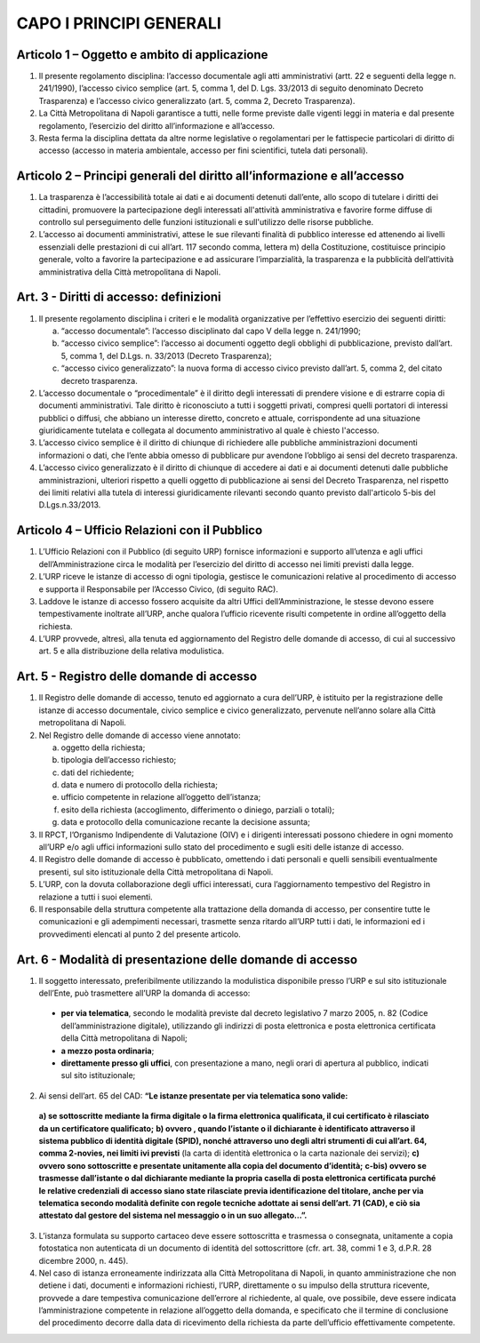 CAPO I PRINCIPI GENERALI
------------------------



Articolo 1 – Oggetto e ambito di applicazione
~~~~~~~~~~~~~~~~~~~~~~~~~~~~~~~~~~~~~~~~~~~~~

1. Il presente regolamento disciplina: l’accesso documentale agli atti amministrativi (artt. 22 e seguenti della legge n. 241/1990), l’accesso civico semplice (art. 5, comma 1, del D. Lgs. 33/2013 di seguito denominato Decreto Trasparenza) e l’accesso civico generalizzato (art. 5, comma 2, Decreto Trasparenza).
2. La Città Metropolitana di Napoli garantisce a tutti, nelle forme previste dalle vigenti leggi in materia e dal presente regolamento, l’esercizio del diritto all’informazione e all’accesso.
3. Resta ferma   la disciplina dettata da altre norme legislative o regolamentari per le fattispecie particolari di diritto di accesso (accesso in materia ambientale, accesso per fini scientifici, tutela dati personali).

Articolo 2 – Principi generali del diritto all’informazione e all’accesso
~~~~~~~~~~~~~~~~~~~~~~~~~~~~~~~~~~~~~~~~~~~~~~~~~~~~~~~~~~~~~~~~~~~~~~~~~

1. La trasparenza è l’accessibilità totale ai dati e ai documenti detenuti dall’ente, allo scopo di tutelare   i   diritti   dei   cittadini,   promuovere   la   partecipazione   degli   interessati   all'attività amministrativa e favorire forme diffuse di controllo sul perseguimento delle funzioni istituzionali e sull'utilizzo delle risorse pubbliche.
2. L’accesso ai documenti amministrativi, attese le sue rilevanti finalità di pubblico interesse ed attenendo ai livelli essenziali delle prestazioni di cui all’art. 117 secondo comma, lettera m) della Costituzione, costituisce principio generale, volto a favorire la partecipazione e ad assicurare l’imparzialità, la trasparenza e la pubblicità dell’attività amministrativa della Città metropolitana di Napoli.

Art. 3 - Diritti di accesso: definizioni
~~~~~~~~~~~~~~~~~~~~~~~~~~~~~~~~~~~~~~~~

1. Il presente regolamento disciplina i criteri e le modalità organizzative per l’effettivo esercizio dei seguenti diritti:

   a. “accesso documentale”: l’accesso disciplinato dal capo V della legge n. 241/1990;
   b. “accesso civico semplice”: l’accesso ai documenti oggetto degli obblighi di pubblicazione, previsto dall’art. 5, comma 1, del D.Lgs. n. 33/2013 (Decreto Trasparenza);
   c. “accesso civico generalizzato”: la nuova forma di accesso civico previsto dall’art. 5, comma 2, del citato decreto trasparenza.
 
2. L’accesso documentale o “procedimentale” è il diritto degli interessati di prendere visione e di estrarre copia di documenti amministrativi. Tale diritto è riconosciuto a tutti i soggetti privati, compresi quelli portatori di interessi pubblici o diffusi, che abbiano un interesse diretto, concreto e attuale, corrispondente ad una situazione giuridicamente tutelata e collegata al documento amministrativo al quale è chiesto l'accesso.
3. L’accesso civico semplice è il diritto di chiunque di richiedere alle pubbliche amministrazioni documenti informazioni o dati, che l’ente abbia omesso di pubblicare pur avendone l’obbligo ai sensi del decreto trasparenza.
4. L’accesso civico generalizzato è il diritto di chiunque di accedere ai dati e ai documenti detenuti dalle pubbliche amministrazioni, ulteriori rispetto a quelli oggetto di pubblicazione ai sensi del Decreto Trasparenza, nel rispetto dei limiti relativi alla tutela di interessi giuridicamente rilevanti secondo quanto previsto dall'articolo 5-bis del D.Lgs.n.33/2013.

Articolo 4 – Ufficio Relazioni con il Pubblico
~~~~~~~~~~~~~~~~~~~~~~~~~~~~~~~~~~~~~~~~~~~~~~

1. L’Ufficio Relazioni con il Pubblico (di seguito URP) fornisce informazioni e supporto all’utenza e agli uffici dell’Amministrazione circa le modalità per l’esercizio del diritto di accesso nei limiti previsti dalla legge.
2. L’URP riceve le istanze di accesso di ogni tipologia, gestisce le comunicazioni relative al procedimento di accesso e supporta il Responsabile per l’Accesso Civico, (di seguito RAC).
3. Laddove le istanze di accesso fossero acquisite da altri Uffici dell’Amministrazione, le stesse devono essere tempestivamente inoltrate all’URP, anche qualora l’ufficio ricevente risulti competente in ordine all’oggetto della richiesta.
4. L’URP provvede, altresì, alla tenuta ed aggiornamento del Registro delle domande di accesso, di cui al successivo art. 5 e alla distribuzione della relativa modulistica.

Art. 5 - Registro delle domande di accesso
~~~~~~~~~~~~~~~~~~~~~~~~~~~~~~~~~~~~~~~~~~

1. Il Registro delle domande di accesso, tenuto ed aggiornato a cura dell’URP, è istituito per la registrazione  delle  istanze  di  accesso  documentale,  civico  semplice  e  civico  generalizzato, pervenute nell’anno solare alla Città metropolitana di Napoli.
2. Nel Registro delle domande di accesso viene annotato:

   a. oggetto della richiesta;
   b. tipologia dell’accesso richiesto;
   c. dati del richiedente;
   d. data e numero di protocollo della richiesta;
   e. ufficio competente in relazione all’oggetto dell’istanza;
   f. esito della richiesta (accoglimento, differimento o diniego, parziali o totali);
   g. data e protocollo della comunicazione recante la decisione assunta;
 
3. Il  RPCT,  l’Organismo  Indipendente  di  Valutazione  (OIV)  e  i  dirigenti  interessati  possono chiedere in ogni momento all’URP e/o agli uffici informazioni sullo stato del procedimento e sugli esiti delle istanze di accesso.
4. Il Registro delle domande di accesso è pubblicato, omettendo i dati personali e quelli sensibili eventualmente presenti, sul sito istituzionale della Città metropolitana di Napoli.
5. L’URP, con la dovuta collaborazione degli uffici interessati, cura l’aggiornamento tempestivo del Registro in relazione a tutti i suoi elementi.
6. Il  responsabile  della  struttura  competente  alla  trattazione  della  domanda  di  accesso,  per consentire tutte le comunicazioni e gli adempimenti necessari, trasmette senza ritardo all’URP tutti i dati, le informazioni ed i provvedimenti elencati al punto 2 del presente articolo.

Art. 6 - Modalità di presentazione delle domande di accesso
~~~~~~~~~~~~~~~~~~~~~~~~~~~~~~~~~~~~~~~~~~~~~~~~~~~~~~~~~~~

1. Il soggetto interessato, preferibilmente utilizzando la modulistica disponibile presso l’URP e sul sito istituzionale dell’Ente, può trasmettere all’URP la domanda di accesso:

 - **per via telematica**, secondo le modalità previste dal decreto legislativo 7 marzo 2005, n. 82 (Codice dell’amministrazione digitale), utilizzando gli indirizzi di posta elettronica e posta elettronica certificata della Città metropolitana di Napoli;
 - **a mezzo posta ordinaria**;
 - **direttamente presso gli uffici**, con presentazione a mano, negli orari di apertura al pubblico, indicati sul sito istituzionale;

2. Ai sensi dell’art. 65 del CAD: **“Le istanze presentate per via telematica sono valide:**
 
 **a) se sottoscritte mediante la firma digitale o la firma elettronica qualificata, il cui certificato è rilasciato da un certificatore qualificato;**
 **b) ovvero , quando l’istante o il dichiarante è identificato attraverso il sistema pubblico di identità digitale (SPID), nonché attraverso uno degli altri strumenti di cui all’art. 64, comma 2-novies, nei limiti ivi previsti** (la carta di identità elettronica o la carta nazionale dei servizi);
 **c) ovvero sono sottoscritte e presentate unitamente alla copia del documento d’identità;**
 **c-bis) ovvero se trasmesse dall’istante o dal dichiarante mediante la propria casella di posta elettronica certificata purché le relative credenziali di accesso siano state rilasciate previa identificazione del titolare, anche per via telematica secondo modalità definite con regole tecniche adottate ai sensi dell’art. 71 (CAD), e ciò sia attestato dal gestore del sistema nel messaggio o in un suo allegato…”.**
 
3. L’istanza formulata su supporto cartaceo deve essere sottoscritta e trasmessa o consegnata, unitamente a copia fotostatica non autenticata di un documento di identità del sottoscrittore (cfr. art. 38, commi 1 e 3, d.P.R. 28 dicembre 2000, n. 445).
4. Nel caso di istanza erroneamente indirizzata alla Città Metropolitana di Napoli, in quanto amministrazione che non detiene i dati, documenti e informazioni richiesti, l’URP, direttamente o su impulso della struttura ricevente, provvede a dare tempestiva comunicazione dell’errore al richiedente, al quale, ove possibile, deve essere indicata l’amministrazione competente in relazione all’oggetto della domanda, e specificato che il termine di conclusione del procedimento decorre dalla data di ricevimento della richiesta da parte dell’ufficio effettivamente competente.
